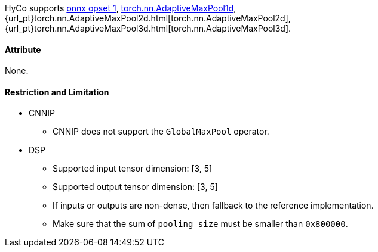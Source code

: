 HyCo supports https://github.com/onnx/onnx/blob/main/docs/Operators.md#GlobalMaxPool[onnx opset 1], https://pytorch.org/docs/stable/generated/torch.nn.AdaptiveMaxPool1d.html[torch.nn.AdaptiveMaxPool1d], {url_pt}torch.nn.AdaptiveMaxPool2d.html[torch.nn.AdaptiveMaxPool2d], {url_pt}torch.nn.AdaptiveMaxPool3d.html[torch.nn.AdaptiveMaxPool3d].

==== Attribute

None.

==== Restriction and Limitation

* CNNIP
** CNNIP does not support the `GlobalMaxPool` operator.

* DSP
** Supported input tensor dimension: [3, 5]
** Supported output tensor dimension: [3, 5]
** If inputs or outputs are non-dense, then fallback to the reference implementation.
** Make sure that the sum of `pooling_size` must be smaller than `0x800000`.
